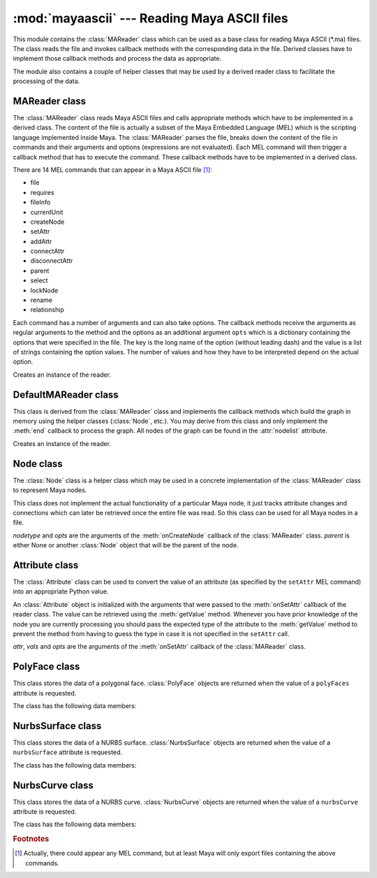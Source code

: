 
:mod:`mayaascii` --- Reading Maya ASCII files
=============================================

.. module:: cgkit.mayaascii
   :synopsis: Reading Maya ASCII files


This module contains the :class:`MAReader` class which can be used as a base
class for reading Maya ASCII (\*.ma) files. The class reads the file and invokes
callback methods with the corresponding data in the file. Derived classes have
to implement those callback methods and process the data as appropriate.

The module also contains a couple of helper classes that may be used by a
derived reader class to facilitate the processing of the data.


.. function:: splitDAGPath(path)

   Split a Maya DAG path into its components. The path is given as a string that
   may have the form <namespace>:<path> where <path> is a sequence of strings
   separated by '\|'.  The return value is a 2-tuple (*namespace*, *names*) where
   *namespace* is ``None``  if the path did not contain a ':' character. *names* is
   a list  of individual path names.


.. function:: stripQuotes(s)

   Remove surrounding quotes if there are any. The function returns the string *s*
   without surrounding quotes (i.e. ``"foo" -> foo``).  If there are no quotes the
   string is returned unchanged.

.. % ----------------------------------------------------------------


MAReader class
--------------

The :class:`MAReader` class reads Maya ASCII files and calls appropriate methods
which have to be implemented in a derived class. The content of the file is
actually a subset of the Maya Embedded Language (MEL) which is the scripting
language implemented inside Maya.  The :class:`MAReader` parses the file, breaks
down the content of the file in commands and their arguments and options
(expressions are not evaluated). Each MEL command will then trigger a callback
method that has to execute the command.  These callback methods have to be
implemented in a derived class.

There are 14 MEL commands that can appear in a Maya ASCII  file [#]_:

* file

* requires

* fileInfo

* currentUnit

* createNode

* setAttr

* addAttr

* connectAttr

* disconnectAttr

* parent

* select

* lockNode

* rename

* relationship

Each command has a number of arguments and can also take options. The callback
methods receive the arguments as regular arguments to the method and the options
as an additional argument ``opts`` which is a dictionary containing the options
that were specified in the file. The key is the long name of the option (without
leading dash) and the value is a list of strings containing the option values.
The number of values and how they have to be interpreted depend on the actual
option.


.. class:: MAReader()

   Creates an instance of the reader.


.. attribute:: MAReader.filename

   The file name (if it could be obtained). This may be used for generating warning
   or error messages.


.. attribute:: MAReader.linenr

   The current line number. This may be used for generating warning or error
   messages.


.. method:: MAReader.abort()

   Aborts reading the current file. This method can be called in handler methods to
   abort reading the file.


.. method:: MAReader.read(f)

   Read the content of a file. *f* is either a file like object that can be used to
   read the content of the file or the name of a file.


.. method:: MAReader.begin()

   Callback method that is called before the file is read.


.. method:: MAReader.end()

   Callback method that is called after the file was read.


.. method:: MAReader.onFile(filename, opts)

   Reference an external file.


.. method:: MAReader.onRequires(product, version)

   Specify a requirement that is needed to load the file properly. *product* is a
   string containing the required software component and *version* is a string
   containing the required version of that component.


.. method:: MAReader.onFileInfo(keyword, value, opts)

   Specifies information about the file. *keyword* and *value* are both strings.


.. method:: MAReader.onCurrentUnit(opts)

   Specify the units (linear, angular, time) used in the file.


.. method:: MAReader.onCreateNode(nodetype, opts)

   Create a new node. *nodetype* is a string specifying the type of node that is to
   be created. The new node will automatically be selected (i.e. subsequent setAttr
   commands refer to this node).


.. method:: MAReader.onSetAttr(attr, vals, opts)

   Set a node attribute. *attr* is a string containing the attribute to be set.
   *vals* is a list of values. The number of elements and the type of each element
   depends on the attribute.


.. method:: MAReader.onAddAttr(opts)

   Add a new attribute to the node.


.. method:: MAReader.onConnectAttr(srcattr, dstattr, opts)

   Connect two attributes. *srcattr* is a string specifiying the attribute that
   serves as a source and *dstattr* is the name of the attribute that will receive
   the value.


.. method:: MAReader.onDisconnectAttr(srcattr, dstattr, opts)

   Break the attribute connection between two attributes.


.. method:: MAReader.onParent(objects, parent, opts)

   Set the parent of one or more nodes. *objects* is a list of node names and
   *parent* the name of the parent.


.. method:: MAReader.onSelect(objects, opts)

   Select a node from a referenced file. *objects* is a list of strings containing
   the node names.


.. method:: MAReader.onLockNode(objects, opts)

   Lock/unlock a node. *objects* is a list of strings containing the node names
   (the list may be empty).

.. % ----------------------------------------------------------------


DefaultMAReader class
---------------------

This class is derived from the :class:`MAReader` class and implements  the
callback methods which build the graph in memory using the helper classes
(:class:`Node`, etc.). You may derive from this class and only implement the
:meth:`end` callback to process the graph. All nodes of the graph can be found
in the :attr:`nodelist` attribute.


.. class:: DefaultMAReader()

   Creates an instance of the reader.


.. attribute:: DefaultMAReader.nodelist

   This list will contain all :class:`Node` objects that have been created. The
   order is the same as they have been encountered in the file.


.. method:: DefaultMAReader.findNode(path, create=False)

   Return the :class:`Node` object corresponding to a particular path. *path* may
   also be ``None`` in which case :class:`None` is returned. If *create* is
   ``True``, any missing node is automatically created.

.. % ----------------------------------------------------------------


Node class
----------

The :class:`Node` class is a helper class which may be used in a concrete
implementation of the :class:`MAReader` class to represent  Maya nodes.

This class does not implement the actual functionality of a particular Maya
node, it just tracks attribute changes and connections which can later be
retrieved once the entire file was read. So this class can be used for all Maya
nodes in a file.


.. class:: Node(nodetype, opts, parent=None)

   *nodetype* and *opts* are the arguments of the  :meth:`onCreateNode` callback of
   the :class:`MAReader` class. *parent* is either None or another :class:`Node`
   object that will  be the parent of the node.


.. attribute:: Node.nodetype

   This is a string containing the type of the node (this is the value that was
   passed to the constructor).


.. attribute:: Node.opts

   This is the option dictionary that was passed to the constructor (i.e. that is
   used to create the node).


.. method:: Node.getName()

   Return the name of the node. If no node name was specified during the creation
   of the object, the dummy name 'MayaNode' is returned.


.. method:: Node.getParentName()

   Return the name of the parent node or ``None`` if no parent was specified.


.. method:: Node.getParent()

   Return the parent :class:`Node` object.


.. method:: Node.setParent(parent)

   *parent* is either ``None`` to remove the node from its parent or it is another
   :class:`Node` object that will be the new parent.


.. method:: Node.iterChildren()

   Return an iterator that yields all children :class:`Node` objects.


.. method:: Node.setAttr(attr, vals, opts)

   *attr*, *vals* and *opts* are the arguments of the  :meth:`onSetAttr` callback
   of the :class:`MAReader` class. The Python value of an attribute can be obtained
   by calling :meth:`getAttrValue`. The final Python value can be retrieved with
   the :meth:`getAttrValue` method.


.. method:: Node.getAttrValue(lname, sname, type, n=1, default=None)

   Get the Python value of an attribute. *lname* is the long name, *sname* the
   short name. *type* is the required type and *n* the required number of elements
   (see the :meth:`Attribute.getValue` method
   for more information on the type).  *type* and *n* may be None. The return value
   is either a normal Python type (int, float, sequence) or a
   :class:`MultiAttrStorage` object in cases where the ``setAttr`` command
   contained the index operator. When no attribute with the given long or short
   name could be found the provided default value is returned.


.. method:: Node.addAttr(opts)

   *opts* is the arguments of the :meth:`onAddAttr` callback of  the
   :class:`MAReader` class.


.. method:: Node.addInConnection(localattr, nodename, attrname)

   Specify an incoming connection. *nodename* is the name of a node and *attrname*
   the full  attribute name.


.. method:: Node.addOutConnection(localattr, node, nodename, attrname)

   Specify an outgoing connection. *node* is a :class:`Node` object, *nodename* the
   name of the  node and *attrname* the full attribute name.


.. method:: Node.getInNode(localattr_long, localattr_short)

   Return the node and attribute that serves as input for the local attribute with
   long name *localattr_long* and short name *localattr_short*. The return value is
   a 2-tuple (*nodename*, *attrname*) that specifies the input connection for the
   local attribute. (``None``, *None*) is returned if there is  no connection.


.. method:: Node.getOutNodes(localattr_long, localattr_short)

   Return the nodes and attributes that the specified local attribute connects to.
   *localattr_long* is the long name of the local attribute and *localattr_short*
   its short name. The return value is a list of 3-tuples (*node*, *nodename*,
   *attrname*) that specify the output connections for the local attribute. The
   tuple contains the values that were previously added with
   :meth:`addOutConnection`.


.. method:: Node.getOutAttr(lname, sname, dstnodetype)

   Check if a local attribute is connected to a particular type of node. Returns a
   tuple (*node*, *attrname*) where *node* is the :class:`Node` object of the
   destination node and *attrname* the name of  the destination attribute. If there
   is no connection with a node of type *dstnodetype*, the method returns
   (``None``, *None*).

   If the attribute is connected to more than one node with the given type or to
   several attributes of the same node then only the first connection encountered
   is returned.

.. % ----------------------------------------------------------------


Attribute class
---------------

The :class:`Attribute` class can be used to convert the value of an attribute
(as specified by the ``setAttr`` MEL command) into an appropriate Python value.

An :class:`Attribute` object is initialized with the arguments that were passed
to the :meth:`onSetAttr` callback of the reader class. The value can be
retrieved using the :meth:`getValue` method. Whenever you have prior knowledge
of the node you are  currently processing you should pass the expected type of
the attribute to the :meth:`getValue` method to prevent the method from having
to guess the type in case it is not specified in the ``setAttr`` call.


.. class:: Attribute(attr, vals, opts)

   *attr*, *vals* and *opts* are the arguments of the  :meth:`onSetAttr` callback
   of the :class:`MAReader` class.


.. method:: Attribute.getBaseName()

   Return the base name of the attribute. This is the first part of the attribute
   name (and may actually refer to another attribute). ::

      ".t"            -> "t"
      ".ed[0:11]"     -> "ed"
      ".uvst[0].uvsn" -> "uvst"


.. method:: Attribute.getFullName()

   Return the full attribute specifier.


.. method:: Attribute.getValue(type=None, n=None)

   .. _attributegetvalue:

   Return the value of the attribute as an appropriate Python value. *type* is a
   string containing the required type of the value. If ``None`` is passed, the
   method tries to retrieve the value from the attribute itself. If it fails, an
   exception is thrown. The following table lists the valid type strings and their
   corresponding Python type:

   +--------------------+----------------------------------------+
   | type               | Python type                            |
   +====================+========================================+
   | ``"bool"``         | bool                                   |
   +--------------------+----------------------------------------+
   | ``"int"``          | int                                    |
   +--------------------+----------------------------------------+
   | ``"float"``        | float                                  |
   +--------------------+----------------------------------------+
   | ``"string"``       | str                                    |
   +--------------------+----------------------------------------+
   | ``"short2"``       | (int, int)                             |
   +--------------------+----------------------------------------+
   | ``"short3"``       | (int, int, int)                        |
   +--------------------+----------------------------------------+
   | ``"long2"``        | (int, int)                             |
   +--------------------+----------------------------------------+
   | ``"long3"``        | (int, int, int)                        |
   +--------------------+----------------------------------------+
   | ``"int32Array"``   | [int, ...]                             |
   +--------------------+----------------------------------------+
   | ``"float2"``       | (float, float)                         |
   +--------------------+----------------------------------------+
   | ``"float3"``       | (float, float, float)                  |
   +--------------------+----------------------------------------+
   | ``"double2"``      | (float, float)                         |
   +--------------------+----------------------------------------+
   | ``"double3"``      | (float, float, float)                  |
   +--------------------+----------------------------------------+
   | ``"doubleArray"``  | [float, ...]                           |
   +--------------------+----------------------------------------+
   | ``"polyFaces"``    | PolyFace (see :ref:`polyface`)         |
   +--------------------+----------------------------------------+
   | ``"nurbsSurface"`` | NurbsSurface (see :ref:`nurbssurface`) |
   +--------------------+----------------------------------------+
   | ``"nurbsCurve"``   | NurbsCurve (see :ref:`nurbscurve`)     |
   +--------------------+----------------------------------------+

   The argument *n* specifies how many values are expected. An exception is thrown
   if the number of values that were set by the ``setAttr`` call doesn't match the
   required number. If ``None`` is passed, an arbitrary number of values is
   allowed. The value of *n* also influences the return type. If the value is 1 the
   method will return one of the types in the above table, otherwise it will return
   a list of the above types.

.. % ----------------------------------------------------------------


.. _polyface:

PolyFace class
--------------


.. class:: PolyFace

   This class stores the data of a polygonal face. :class:`PolyFace` objects are
   returned when the value of a ``polyFaces`` attribute is requested.

The class has the following data members:


.. attribute:: PolyFace.f

   This is a list of integers containing the edge indices of the edges  making up
   the face. If an index is negative the edge has to be reversed (the edge index
   then is -i-1).


.. attribute:: PolyFace.h

   This is a list of holes. Each hole is described by a list of integers
   containing the edge indices of the edges  making up the hole in the face. If an
   index is negative the edge has to be reversed (the edge index then is -i-1).


.. attribute:: PolyFace.mf

   This is a list of texture coordinate ids of the face. This data type is obsolete
   as of Maya version 3.0. It is replaced by "mu".


.. attribute:: PolyFace.mh

   This is a list of texture coordinate ids of the hole. This data type is obsolete
   as of Maya version 3.0. It is replaced by "mu".


.. attribute:: PolyFace.mu

   For each loop (i.e. outer loop or hole) this list contains a list of 2-tuples
   (*uvset*, *ids*) where *uvset* is the index of the UV set and *ids* the indices
   of the texture coordinates.


.. attribute:: PolyFace.fc

   For each loop (outer loop or hole) this list contains a list of color  index
   values.

.. % ----------------------------------------------------------------


.. _nurbssurface:

NurbsSurface class
------------------


.. class:: NurbsSurface

   This class stores the data of a NURBS surface. :class:`NurbsSurface` objects are
   returned when the value of a ``nurbsSurface`` attribute is requested.

The class has the following data members:


.. attribute:: NurbsSurface.udegree

   Degree in u direction.


.. attribute:: NurbsSurface.vdegree

   Degree in v direction.


.. attribute:: NurbsSurface.uform

   Form attribute for the u direction. The attribute can have one of the  following
   values:

   +-------+----------+
   | Value | Meaning  |
   +=======+==========+
   | ``0`` | Open     |
   +-------+----------+
   | ``1`` | Closed   |
   +-------+----------+
   | ``2`` | Periodic |
   +-------+----------+


.. attribute:: NurbsSurface.vform

   Form attribute for the v direction (see above).


.. attribute:: NurbsSurface.isrational

   This attribute is ``True`` if the surface contains a rational component. In this
   case, the control vertices are given as 4-tuples, otherwise as 3-tuples.


.. attribute:: NurbsSurface.uknots

   This is a list of floats containing the knot values for the u direction.


.. attribute:: NurbsSurface.vknots

   This is a list of floats containing the knot values for the v direction.


.. attribute:: NurbsSurface.cvs

   A list of control vertices. Each vertex is given either as a 3-tuple or 4-tuple
   of floats.

.. % ----------------------------------------------------------------


.. _nurbscurve:

NurbsCurve class
----------------


.. class:: NurbsCurve

   This class stores the data of a NURBS curve. :class:`NurbsCurve` objects are
   returned when the value of a ``nurbsCurve`` attribute is requested.

The class has the following data members:


.. attribute:: NurbsCurve.degree

   The degree of the curve.


.. attribute:: NurbsCurve.spans

   The number of spans.


.. attribute:: NurbsCurve.form

   Form attribute. The attribute can have one of the following values:

   +-------+----------+
   | Value | Meaning  |
   +=======+==========+
   | ``0`` | Open     |
   +-------+----------+
   | ``1`` | Closed   |
   +-------+----------+
   | ``2`` | Periodic |
   +-------+----------+


.. attribute:: NurbsCurve.isrational

   This attribute is ``True`` if the curve contains a rational component. In this
   case, the control vertices have one additional value.


.. attribute:: NurbsCurve.dimension

   The dimension of the curve (2 or 3).


.. attribute:: NurbsCurve.knots

   This is a list of floats containing the knot values.


.. attribute:: NurbsCurve.cvs

   A list of control vertices. Each vertex is a tuple of 2, 3 or 4 floats (the
   actual number depends on the *dimension* and *isrational* settings).

.. rubric:: Footnotes

.. [#] Actually, there could appear any MEL command, but at least Maya will only export
   files containing the above commands.

